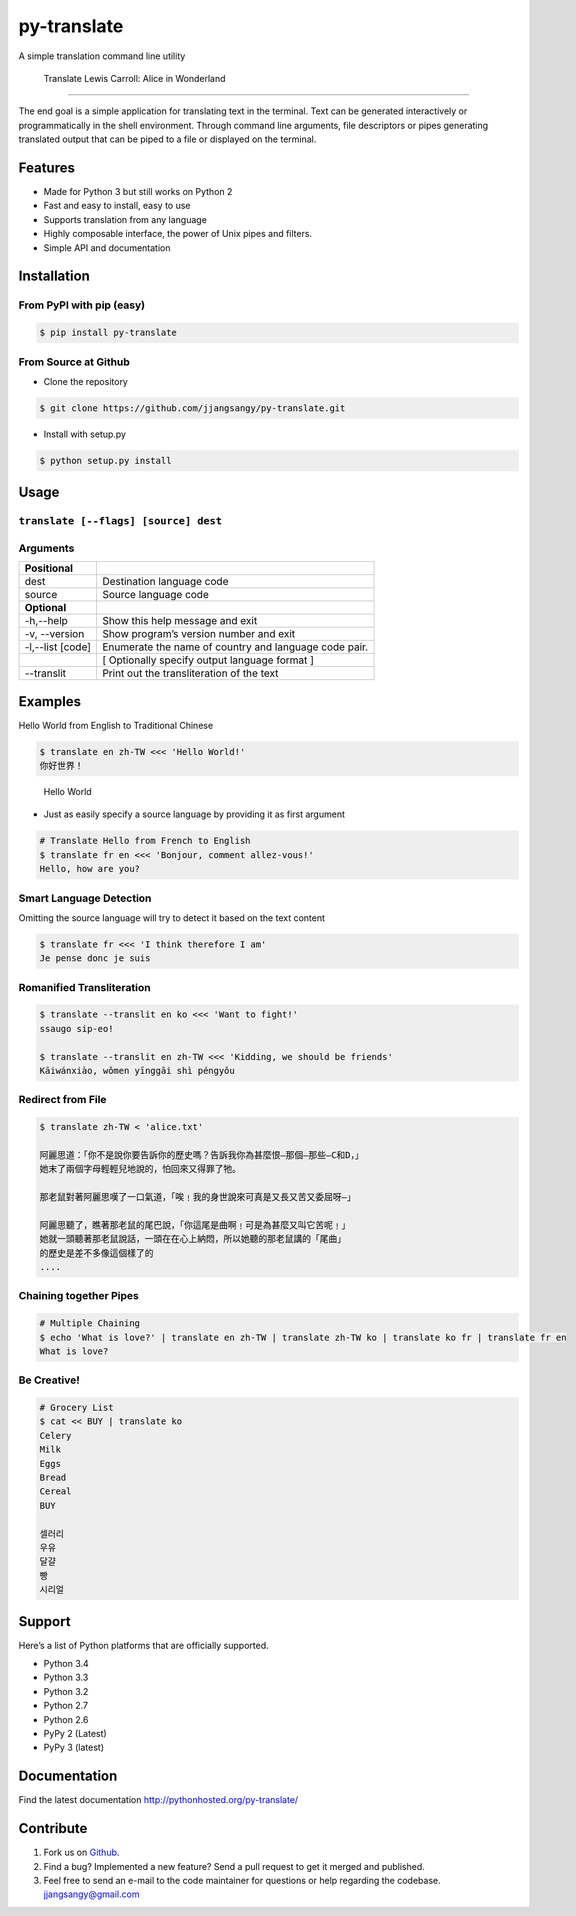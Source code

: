 py-translate
============

|Documentation| |github| |travis| |pypi| |Wheel|

A simple translation command line utility

.. figure:: https://raw.githubusercontent.com/jjangsangy/py-translate/master/img/alice.gif
   :alt: Translate Lewis Carroll: Alice in Wonderland

   Translate Lewis Carroll: Alice in Wonderland

--------------

The end goal is a simple application for translating text in the
terminal. Text can be generated interactively or programmatically in the
shell environment. Through command line arguments, file descriptors or
pipes generating translated output that can be piped to a file or
displayed on the terminal.

Features
--------

-  Made for Python 3 but still works on Python 2
-  Fast and easy to install, easy to use
-  Supports translation from any language
-  Highly composable interface, the power of Unix pipes and filters.
-  Simple API and documentation

Installation
------------

From PyPI with pip (easy)
~~~~~~~~~~~~~~~~~~~~~~~~~

.. code:: sh

    $ pip install py-translate

From Source at Github
~~~~~~~~~~~~~~~~~~~~~

-  Clone the repository

.. code:: sh

    $ git clone https://github.com/jjangsangy/py-translate.git

-  Install with setup.py

.. code:: sh

    $ python setup.py install

Usage
-----

``translate [--flags] [source] dest``
~~~~~~~~~~~~~~~~~~~~~~~~~~~~~~~~~~~~~

Arguments
~~~~~~~~~

+------------------+-------------------------------------------------------+
| **Positional**   |                                                       |
+==================+=======================================================+
| dest             | Destination language code                             |
+------------------+-------------------------------------------------------+
| source           | Source language code                                  |
+------------------+-------------------------------------------------------+
| **Optional**     |                                                       |
+------------------+-------------------------------------------------------+
| -h,--help        | Show this help message and exit                       |
+------------------+-------------------------------------------------------+
| -v, --version    | Show program’s version number and exit                |
+------------------+-------------------------------------------------------+
| -l,--list [code] | Enumerate the name of country and language code pair. |
+------------------+-------------------------------------------------------+
|                  | [ Optionally specify output language format ]         |
+------------------+-------------------------------------------------------+
| --translit       | Print out the transliteration of the text             |
+------------------+-------------------------------------------------------+

Examples
--------

Hello World from English to Traditional Chinese

.. code:: sh

    $ translate en zh-TW <<< 'Hello World!'
    你好世界！

.. figure:: https://raw.githubusercontent.com/jjangsangy/py-translate/master/img/helloworld.gif
   :alt: Hello World

   Hello World

-  Just as easily specify a source language by providing it as first
   argument

.. code:: sh

    # Translate Hello from French to English
    $ translate fr en <<< 'Bonjour, comment allez-vous!'
    Hello, how are you?

Smart Language Detection
~~~~~~~~~~~~~~~~~~~~~~~~

Omitting the source language will try to detect it based on the text
content

.. code:: sh

    $ translate fr <<< 'I think therefore I am'
    Je pense donc je suis

Romanified Transliteration
~~~~~~~~~~~~~~~~~~~~~~~~~~

.. code:: sh

    $ translate --translit en ko <<< 'Want to fight!'
    ssaugo sip-eo!

    $ translate --translit en zh-TW <<< 'Kidding, we should be friends'
    Kāiwánxiào, wǒmen yīnggāi shì péngyǒu

Redirect from File
~~~~~~~~~~~~~~~~~~

.. code:: sh

    $ translate zh-TW < 'alice.txt'

    阿麗思道：「你不是說你要告訴你的歷史嗎？告訴我你為甚麼恨—那個—那些—C和D，」
    她末了兩個字母輕輕兒地說的，怕回來又得罪了牠。

    那老鼠對著阿麗思嘆了一口氣道，「唉﹗我的身世說來可真是又長又苦又委屈呀—」

    阿麗思聽了，瞧著那老鼠的尾巴說，「你這尾是曲啊﹗可是為甚麼又叫它苦呢﹗」
    她就一頭聽著那老鼠說話，一頭在在心上納悶，所以她聽的那老鼠講的「尾曲」
    的歷史是差不多像這個樣了的
    ....

Chaining together Pipes
~~~~~~~~~~~~~~~~~~~~~~~

.. code:: sh

    # Multiple Chaining
    $ echo 'What is love?' | translate en zh-TW | translate zh-TW ko | translate ko fr | translate fr en
    What is love?

Be Creative!
~~~~~~~~~~~~

.. code:: sh

    # Grocery List
    $ cat << BUY | translate ko
    Celery
    Milk
    Eggs
    Bread
    Cereal
    BUY

    셀러리
    우유
    달걀
    빵
    시리얼

Support
-------

Here’s a list of Python platforms that are officially supported.

-  Python 3.4
-  Python 3.3
-  Python 3.2
-  Python 2.7
-  Python 2.6
-  PyPy 2 (Latest)
-  PyPy 3 (latest)

Documentation
-------------

Find the latest documentation http://pythonhosted.org/py-translate/

Contribute
----------

1. Fork us on `Github <https://github.com/jjangsangy/py-translate>`__.

2. Find a bug? Implemented a new feature? Send a pull request to get it
   merged and published.

3. Feel free to send an e-mail to the code maintainer for questions or
   help regarding the codebase.
   `jjangsangy@gmail.com <jjangsangy@gmail.com>`__


.. |Documentation| image:: https://readthedocs.org/projects/py-translate/badge/?version=master
   :target: https://readthedocs.org/projects/py-translate/?badge=master

.. |github| image:: https://badge.fury.io/gh/jjangsangy%2Fpy-translate.svg
   :target: http://badge.fury.io/gh/jjangsangy%2Fpy-translate

.. |travis| image:: https://travis-ci.org/jjangsangy/py-translate.svg?branch=master
   :target: https://travis-ci.org/jjangsangy/py-translate

.. |pypi| image:: https://badge.fury.io/py/py-translate.svg
   :target: http://badge.fury.io/py/py-translate

.. |Wheel| image:: https://pypip.in/wheel/py-translate/badge.svg
   :target: https://pypi.python.org/pypi/py-translate/
